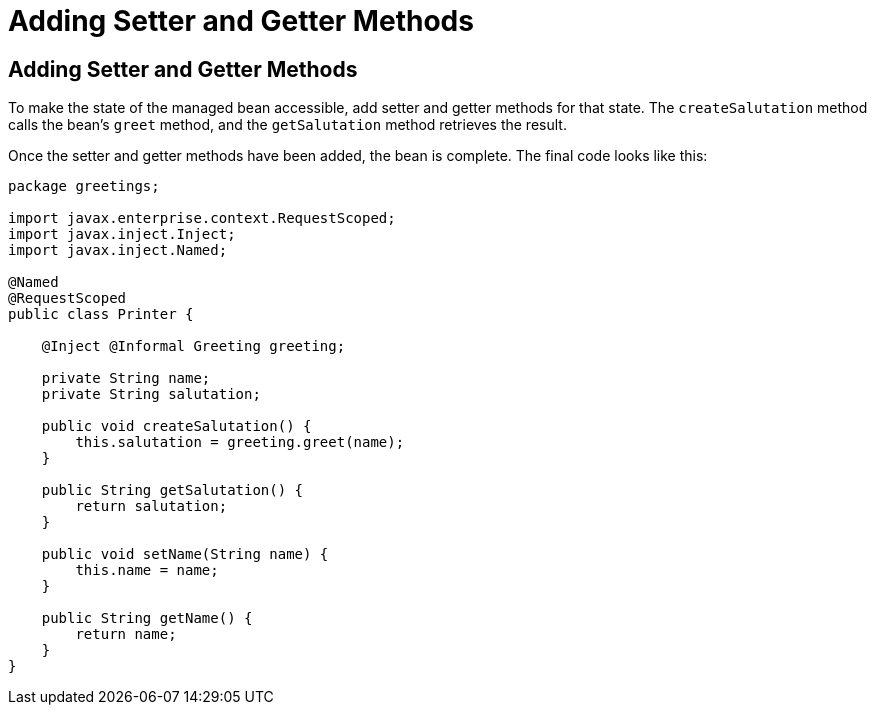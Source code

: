 = Adding Setter and Getter Methods


[[GJBBP]][[adding-setter-and-getter-methods]]

Adding Setter and Getter Methods
--------------------------------

To make the state of the managed bean accessible, add setter and getter methods for that state. The `createSalutation` method calls the bean's `greet` method, and the
`getSalutation` method retrieves the result.

Once the setter and getter methods have been added, the bean is
complete. The final code looks like this:

[source,oac_no_warn]
----
package greetings;

import javax.enterprise.context.RequestScoped;
import javax.inject.Inject;
import javax.inject.Named;

@Named
@RequestScoped
public class Printer {

    @Inject @Informal Greeting greeting;

    private String name;
    private String salutation;

    public void createSalutation() {
        this.salutation = greeting.greet(name);
    }

    public String getSalutation() {
        return salutation;
    }

    public void setName(String name) {
        this.name = name;
    }

    public String getName() {
        return name;
    }
}
----
